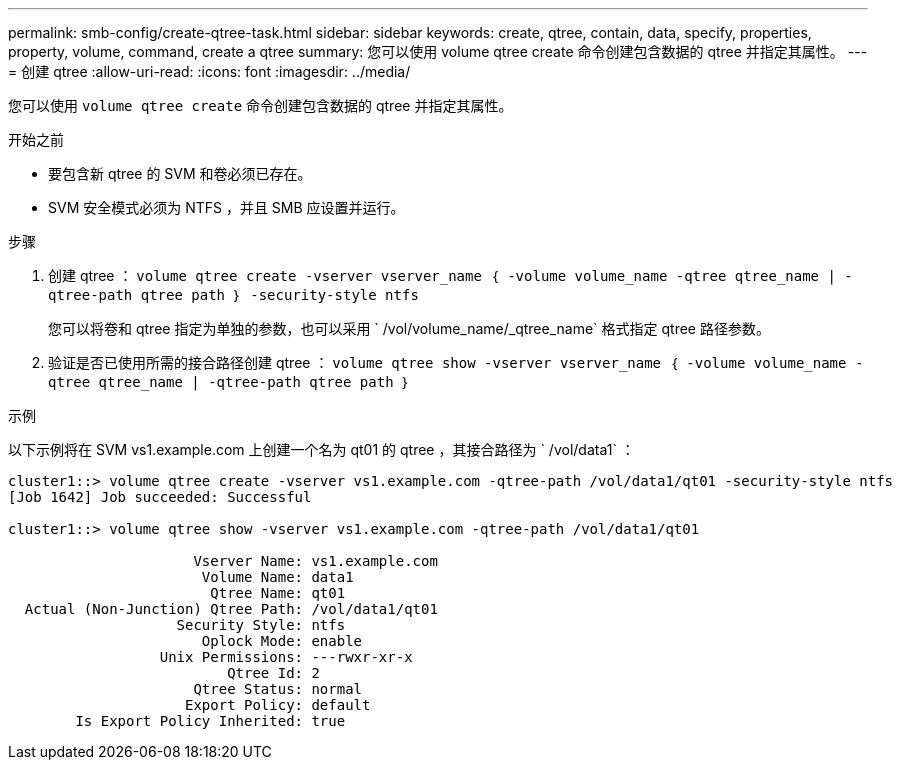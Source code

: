 ---
permalink: smb-config/create-qtree-task.html 
sidebar: sidebar 
keywords: create, qtree, contain, data, specify, properties, property, volume, command, create a qtree 
summary: 您可以使用 volume qtree create 命令创建包含数据的 qtree 并指定其属性。 
---
= 创建 qtree
:allow-uri-read: 
:icons: font
:imagesdir: ../media/


[role="lead"]
您可以使用 `volume qtree create` 命令创建包含数据的 qtree 并指定其属性。

.开始之前
* 要包含新 qtree 的 SVM 和卷必须已存在。
* SVM 安全模式必须为 NTFS ，并且 SMB 应设置并运行。


.步骤
. 创建 qtree ： `volume qtree create -vserver vserver_name ｛ -volume volume_name -qtree qtree_name | -qtree-path qtree path ｝ -security-style ntfs`
+
您可以将卷和 qtree 指定为单独的参数，也可以采用 ` /vol/volume_name/_qtree_name` 格式指定 qtree 路径参数。

. 验证是否已使用所需的接合路径创建 qtree ： `volume qtree show -vserver vserver_name ｛ -volume volume_name -qtree qtree_name | -qtree-path qtree path ｝`


.示例
以下示例将在 SVM vs1.example.com 上创建一个名为 qt01 的 qtree ，其接合路径为 ` /vol/data1` ：

[listing]
----
cluster1::> volume qtree create -vserver vs1.example.com -qtree-path /vol/data1/qt01 -security-style ntfs
[Job 1642] Job succeeded: Successful

cluster1::> volume qtree show -vserver vs1.example.com -qtree-path /vol/data1/qt01

                      Vserver Name: vs1.example.com
                       Volume Name: data1
                        Qtree Name: qt01
  Actual (Non-Junction) Qtree Path: /vol/data1/qt01
                    Security Style: ntfs
                       Oplock Mode: enable
                  Unix Permissions: ---rwxr-xr-x
                          Qtree Id: 2
                      Qtree Status: normal
                     Export Policy: default
        Is Export Policy Inherited: true
----